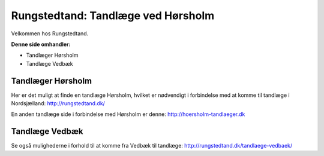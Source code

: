 Rungstedtand: Tandlæge ved Hørsholm
=======================================

Velkommen hos Rungstedtand.

**Denne side omhandler:**

- Tandlæger Hørsholm
- Tandlæge Vedbæk


Tandlæger Hørsholm
------

Her er det muligt at finde en tandlæge Hørsholm, hvilket er nødvendigt i forbindelse med at komme til tandlæge i Nordsjælland: http://rungstedtand.dk/

En anden tandlæge side i forbindelse med Hørsholm er denne: http://hoersholm-tandlaeger.dk


Tandlæge Vedbæk
------

Se også mulighederne i forhold til at komme fra Vedbæk til tandlæge: http://rungstedtand.dk/tandlaege-vedbaek/

